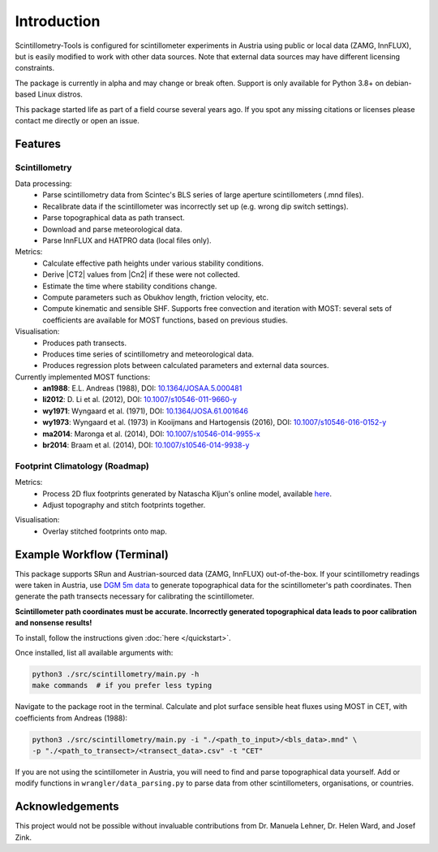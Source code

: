 .. Copyright 2023 Nicolas Gampierakis.

   Licensed under the Apache License, Version 2.0 (the "License");
   you may not use this file except in compliance with the License.
   You may obtain a copy of the License at

      https://www.apache.org/licenses/LICENSE-2.0

   Unless required by applicable law or agreed to in writing, software
   distributed under the License is distributed on an "AS IS" BASIS,
   WITHOUT WARRANTIES OR CONDITIONS OF ANY KIND, either express or implied.
   See the License for the specific language governing permissions and
   limitations under the License.

   =====
   
Introduction
============

Scintillometry-Tools is configured for scintillometer experiments in Austria
using public or local data (ZAMG, InnFLUX), but is easily modified to work with
other data sources. Note that external data sources may have different licensing
constraints.

The package is currently in alpha and may change or break often. Support is only
available for Python 3.8+ on debian-based Linux distros.

This package started life as part of a field course several years ago. If you
spot any missing citations or licenses please contact me directly or open an
issue.

Features
--------

Scintillometry
**************

Data processing:
   - Parse scintillometry data from Scintec's BLS series of large aperture
     scintillometers (.mnd files).
   - Recalibrate data if the scintillometer was incorrectly set up (e.g. wrong
     dip switch settings).
   - Parse topographical data as path transect.
   - Download and parse meteorological data.
   - Parse InnFLUX and HATPRO data (local files only).

Metrics:
   - Calculate effective path heights under various stability conditions.
   - Derive |CT2| values from |Cn2| if these were not collected.
   - Estimate the time where stability conditions change. 
   - Compute parameters such as Obukhov length, friction velocity, etc.
   - Compute kinematic and sensible SHF. Supports free convection and iteration
     with MOST: several sets of coefficients are available for MOST functions,
     based on previous studies.

Visualisation:
   - Produces path transects.
   - Produces time series of scintillometry and meteorological data.
   - Produces regression plots between calculated parameters and external data
     sources.

Currently implemented MOST functions:
   - **an1988**: E.L. Andreas (1988), DOI: `10.1364/JOSAA.5.000481 <https://opg.optica.org/josaa/abstract.cfm?uri=josaa-5-4-481>`_
   - **li2012**: D. Li et al. (2012), DOI: `10.1007/s10546-011-9660-y <https://link.springer.com/article/10.1007/s10546-011-9660-y>`_
   - **wy1971**: Wyngaard et al. (1971), DOI: `10.1364/JOSA.61.001646 <https://opg.optica.org/josa/abstract.cfm?uri=josa-61-12-1646>`_
   - **wy1973**: Wyngaard et al. (1973) in Kooijmans and  Hartogensis (2016), DOI: `10.1007/s10546-016-0152-y <https://link.springer.com/article/10.1007/s10546-016-0152-y>`_
   - **ma2014**: Maronga et al. (2014), DOI: `10.1007/s10546-014-9955-x <https://link.springer.com/article/10.1007/s10546-014-9955-x>`_
   - **br2014**: Braam et al. (2014), DOI: `10.1007/s10546-014-9938-y <https://link.springer.com/article/10.1007/s10546-014-9938-y>`_

Footprint Climatology (Roadmap)
*******************************

Metrics:
   - Process 2D flux footprints generated by Natascha Kljun's online model,
     available here_.
   - Adjust topography and stitch footprints together.

.. _here: http://footprint.kljun.net/

Visualisation:
   - Overlay stitched footprints onto map.

Example Workflow (Terminal)
---------------------------

This package supports SRun and Austrian-sourced data (ZAMG, InnFLUX)
out-of-the-box. If your scintillometry readings were taken in Austria, use
`DGM 5m data`_ to generate topographical data for the scintillometer's path
coordinates. Then generate the path transects necessary for calibrating the
scintillometer.

.. _`DGM 5m data`: https://www.data.gv.at/katalog/dataset/digitales-gelandemodell-des-landes-salzburg-5m

**Scintillometer path coordinates must be accurate. Incorrectly generated
topographical data leads to poor calibration and nonsense results!**

To install, follow the instructions given :doc:`here </quickstart>`.

Once installed, list all available arguments with:

.. code-block:: bash
    
   python3 ./src/scintillometry/main.py -h
   make commands  # if you prefer less typing

Navigate to the package root in the terminal. Calculate and plot surface
sensible heat fluxes using MOST in CET, with coefficients from Andreas (1988):

.. code-block:: bash
    
   python3 ./src/scintillometry/main.py -i "./<path_to_input>/<bls_data>.mnd" \
   -p "./<path_to_transect>/<transect_data>.csv" -t "CET"

If you are not using the scintillometer in Austria, you will need to find and
parse topographical data yourself. Add or modify functions in
``wrangler/data_parsing.py`` to parse data from other scintillometers,
organisations, or countries.

Acknowledgements
----------------

This project would not be possible without invaluable contributions from
Dr. Manuela Lehner, Dr. Helen Ward, and Josef Zink.

